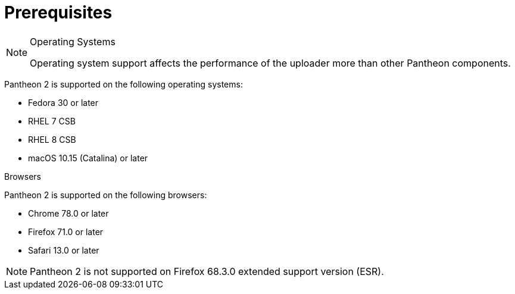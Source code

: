 // Module included in the following assemblies:
//
// <List assemblies here, each on a new line>

// Base the file name and the ID on the module title. For example:
// * file name: prerequisites.adoc
// * ID: [id='mprerequisites']
// * Title: = prerequisites

// The ID is used as an anchor for linking to the module. Avoid changing it after the module has been published to ensure existing links are not broken.
[id='ref_prerequisites_{context}']

= Prerequisites

.Operating Systems

[NOTE]
====
Operating system support affects the performance of the uploader more than other Pantheon components.
====

Pantheon 2 is supported on the following operating systems:

* Fedora 30 or later
* RHEL 7 CSB
* RHEL 8 CSB
* macOS 10.15 (Catalina) or later


.Browsers

Pantheon 2 is supported on the following browsers:

* Chrome 78.0 or later
* Firefox 71.0 or later
* Safari 13.0 or later

[NOTE]
====
Pantheon 2 is not supported on Firefox 68.3.0 extended support version (ESR).
====

